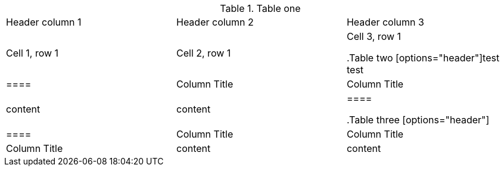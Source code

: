 //This will only throw an error if there are an odd number of table delimiters. If two tables are missing 1 delimiter tag, then the tables will be bad but this script counts and even number and so won't throw an error. 

//vale-fixture
.Table one
[Attributes]
|===
|Header column 1 |Header column 2 |Header column 3
|Cell 1, row 1
|Cell 2, row 1
|Cell 3, row 1


//vale-fixture
.Table two
[options="header"]test
test
|====
|Column Title|Column Title
|content|content
|====

//vale-fixture
.Table three
[options="header"]
|====
|Column Title|Column Title|Column Title
|content|content|content
|====




